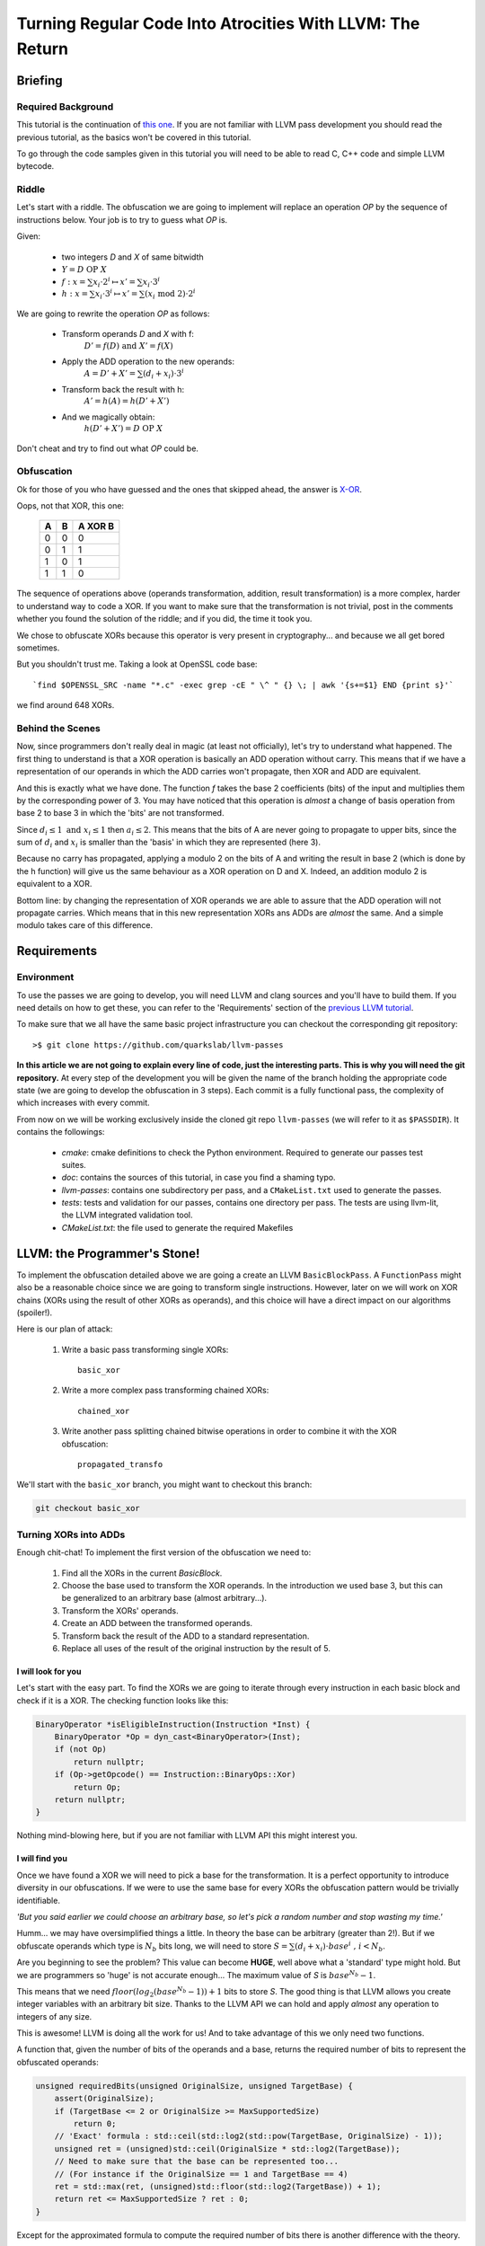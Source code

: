 ==========================================================
Turning Regular Code Into Atrocities With LLVM: The Return
==========================================================

Briefing
========

Required Background
*******************

This tutorial is the continuation of `this one <http://blog.quarkslab.com/turning-regular-code-into-atrocities-with-llvm.html>`_.
If you are not familiar with LLVM pass development you should read the previous tutorial, as the basics won't be covered in this tutorial.

To go through the code samples given in this tutorial you will need to be able to read C, C++ code and simple LLVM bytecode.

Riddle
******

Let's start with a riddle.
The obfuscation we are going to implement will replace an operation `OP` by the sequence of instructions below.
Your job is to try to guess what `OP` is.

Given:

    * two integers `D` and `X` of same bitwidth
    * :math:`Y = D \text{ OP } X`
    * :math:`f:x = \sum x_i \cdot 2^i \mapsto x' = \sum x_i \cdot 3^i`
    * :math:`h:x = \sum x_i \cdot 3^i \mapsto x' = \sum (x_i \text{ mod } 2) \cdot 2^i`

We are going to rewrite the operation `OP` as follows:

    * Transform operands `D` and `X` with f:
        :math:`D'=f(D) \text{ and } X'=f(X)`
    * Apply the ADD operation to the new operands:
        :math:`A=D'+X'=\sum (d_i + x_i) \cdot 3^i`
    * Transform back the result with h:
        :math:`A'=h(A)=h(D'+X')`
    * And we magically obtain:
        :math:`h(D'+X')=D \text{ OP } X`

Don't cheat and try to find out what `OP` could be.

Obfuscation
***********

Ok for those of you who have guessed and the ones that skipped ahead, the answer is `X-OR <http://le-monde-des-goodies.wifeo.com/images/x/xor/xor01.jpg>`_.

Oops, not that XOR, this one:

        =====  =====  =======
          A      B    A XOR B
        =====  =====  =======
          0      0       0
          0      1       1
          1      0       1
          1      1       0
        =====  =====  =======

The sequence of operations above (operands transformation, addition, result transformation) is a more complex, harder to understand way to code a XOR.
If you want to make sure that the transformation is not trivial, post in the comments whether you found the solution of the riddle; and if you did, the time it took you.

We chose to obfuscate XORs because this operator is very present in cryptography... and because we all get bored sometimes.

But you shouldn't trust me. Taking a look at OpenSSL code base::

    `find $OPENSSL_SRC -name "*.c" -exec grep -cE " \^ " {} \; | awk '{s+=$1} END {print s}'`

we find around 648 XORs.

Behind the Scenes
*****************

Now, since programmers don't really deal in magic (at least not officially), let's try to understand what happened.
The first thing to understand is that a XOR operation is basically an ADD operation without carry.
This means that if we have a representation of our operands in which the ADD carries won't propagate, then XOR and ADD are equivalent.

And this is exactly what we have done.
The function `f` takes the base 2 coefficients (bits) of the input and multiplies them by the corresponding power of 3.
You may have noticed that this operation is *almost* a change of basis operation from base 2 to base 3 in which the 'bits' are not transformed.

Since :math:`d_i \le 1 \text{ and } x_i \le 1` then :math:`a_i \le 2`.
This means that the bits of A are never going to propagate to upper bits, since the sum of :math:`d_i` and :math:`x_i` is smaller than the 'basis' in which they are represented (here 3).

Because no carry has propagated, applying a modulo 2 on the bits of A and writing the result in base 2 (which is done by the h function) will give us the same behaviour as a XOR operation on D and X.
Indeed, an addition modulo 2 is equivalent to a XOR.

Bottom line: by changing the representation of XOR operands we are able to assure that the ADD operation will not propagate carries.
Which means that in this new representation XORs ans ADDs are *almost* the same.
And a simple modulo takes care of this difference.


Requirements
============

Environment
***********

To use the passes we are going to develop, you will need LLVM and clang sources and you'll have to build them.
If you need details on how to get these, you can refer to the 'Requirements' section of the `previous LLVM tutorial <http://blog.quarkslab.com/turning-regular-code-into-atrocities-with-llvm.html>`_.

To make sure that we all have the same basic project infrastructure you can checkout the corresponding git repository::

        >$ git clone https://github.com/quarkslab/llvm-passes

**In this article we are not going to explain every line of code, just the interesting parts. This is why you will need the git repository.**
At every step of the development you will be given the name of the branch holding the appropriate code state (we are going to develop the obfuscation in 3 steps).
Each commit is a fully functional pass, the complexity of which increases with every commit.

From now on we will be working exclusively inside the cloned git repo ``llvm-passes`` (we will refer to it as ``$PASSDIR``).
It contains the followings:

    * *cmake*: cmake definitions to check the Python environment. Required to generate our passes test suites.
    * *doc*: contains the sources of this tutorial, in case you find a shaming typo.
    * *llvm-passes*: contains one subdirectory per pass, and a ``CMakeList.txt`` used to generate the passes.
    * *tests*: tests and validation for our passes, contains one directory per pass. The tests are using llvm-lit, the LLVM integrated validation tool.
    * *CMakeList.txt*: the file used to generate the required Makefiles

LLVM: the Programmer's Stone!
=============================

To implement the obfuscation detailed above we are going a create an LLVM ``BasicBlockPass``.
A ``FunctionPass`` might also be a reasonable choice since we are going to transform single instructions.
However, later on we will work on XOR chains (XORs using the result of other XORs as operands), and this choice will have a direct impact on our algorithms (spoiler!).

Here is our plan of attack:

    1. Write a basic pass transforming single XORs::

         basic_xor

    2. Write a more complex pass transforming chained XORs::

         chained_xor

    3. Write another pass splitting chained bitwise operations in order to combine it with the XOR obfuscation::

         propagated_transfo

We'll start with the ``basic_xor`` branch, you might want to checkout this branch:

.. code:: bash

    git checkout basic_xor

Turning XORs into ADDs
**********************

Enough chit-chat! To implement the first version of the obfuscation we need to:

    1. Find all the XORs in the current `BasicBlock`.
    2. Choose the base used to transform the XOR operands.
       In the introduction we used base 3, but this can be generalized to an arbitrary base (almost arbitrary...).
    3. Transform the XORs' operands.
    4. Create an ADD between the transformed operands.
    5. Transform back the result of the ADD to a standard representation.
    6. Replace all uses of the result of the original instruction by the result of 5.

I will look for you
+++++++++++++++++++

Let's start with the easy part.
To find the XORs we are going to iterate through every instruction in each basic block and check if it is a XOR.
The checking function looks like this:

.. code:: C++

    BinaryOperator *isEligibleInstruction(Instruction *Inst) {
        BinaryOperator *Op = dyn_cast<BinaryOperator>(Inst);
        if (not Op)
            return nullptr;
        if (Op->getOpcode() == Instruction::BinaryOps::Xor)
            return Op;
        return nullptr;
    }

Nothing mind-blowing here, but if you are not familiar with LLVM API this might interest you.

I will find you
+++++++++++++++

Once we have found a XOR we will need to pick a base for the transformation.
It is a perfect opportunity to introduce diversity in our obfuscations.
If we were to use the same base for every XORs the obfuscation pattern would be trivially identifiable.

*'But you said earlier we could choose an arbitrary base, so let's pick a random number and stop wasting my time.'*

Humm... we may have oversimplified things a little.
In theory the base can be arbitrary (greater than 2!).
But if we obfuscate operands which type is :math:`N_b` bits long, we will need to store :math:`S = \sum (d_i + x_i) \cdot base^i \text{ , } i < N_b`.

Are you beginning to see the problem? This value can become **HUGE**, well above what a 'standard' type might hold.
But we are programmers so 'huge' is not accurate enough...
The maximum value of `S` is :math:`base^{N_b} - 1`.

This means that we need :math:`floor(log_2(base^{N_b} - 1)) + 1` bits to store `S`.
The good thing is that LLVM allows you create integer variables with an arbitrary bit size.
Thanks to the LLVM API we can hold and apply *almost* any operation to integers of any size.

This is awesome! LLVM is doing all the work for us!
And to take advantage of this we only need two functions.

A function that, given the number of bits of the operands and a base, returns the required number of bits to represent the obfuscated operands:

.. code:: C++

    unsigned requiredBits(unsigned OriginalSize, unsigned TargetBase) {
        assert(OriginalSize);
        if (TargetBase <= 2 or OriginalSize >= MaxSupportedSize)
            return 0;
        // 'Exact' formula : std::ceil(std::log2(std::pow(TargetBase, OriginalSize) - 1));
        unsigned ret = (unsigned)std::ceil(OriginalSize * std::log2(TargetBase));
        // Need to make sure that the base can be represented too...
        // (For instance if the OriginalSize == 1 and TargetBase == 4)
        ret = std::max(ret, (unsigned)std::floor(std::log2(TargetBase)) + 1);
        return ret <= MaxSupportedSize ? ret : 0;
    }

Except for the approximated formula to compute the required number of bits there is another difference with the theory.

This part is tricky so hang on tight.
The returned number of bits actually has to hold two different types of value:

    * The number `S`.
      (This is what we wrote the function for).
    * The value of the base itself: ``TargetBase``.
      This is because we need to compute the values of :math:`TargetBase^i`.

For instance if ``OriginalSize == 1`` and ``TargetBase == 4`` we only need 2 bits to store `S` **but** 2 bits is not enough to hold the value `4`.
Still there?

Remember when I said we could apply any operation to any bit size?
Well there is an exception, because of `this bug <https://llvm.org/bugs/show_bug.cgi?id=19797>`_. LLVM does not support division of integers of more than `128` bits.
This is why there are ``MaxSupportedSize`` checks in the previous function.

Because of this limit we need another function that, given the original size of the XOR operands, will return the maximum base we can use for the operands transformation.

.. code:: C++

    // Returns the max supported base for the given OriginalNbBit
    // 31 is the max base to avoid overflow 2**sizeof(unsigned) in requiredBits
    unsigned maxBase(unsigned OriginalNbBit) {
        assert(OriginalNbBit);
        const unsigned MaxSupportedBase = sizeof(unsigned) * 8 - 1;
        if (OriginalNbBit >= MaxSupportedSize)
            return 0;
        if (MaxSupportedSize / OriginalNbBit > MaxSupportedBase)
            return MaxSupportedBase;
        return unsigned(2) << ((MaxSupportedSize / OriginalNbBit) - 1);
    }

Whith :math:`M_s` the maximum supported size and :math:`N_b` the original number of bits of the operands, the maximum supported base is :math:`M_b = 2^{(M_s/N_b)}`.
But we have to make sure that this value is not going to overflow an unsigned.
For instance if `L` is `1` (for a boolean) the maximum base would be :math:`M_b = 2^128 - 1`.
And on a 64 bits OS, the maximum value for an `unsigned` is usually :math:`2^32 - 1`: this is why the :math:`(M/N_b > M_b)` test is required.

We know the constraints on the base choice, so we can randomly pick one in :math:`[3, maxBase(N_b)]`.

And I Will... Transform You?
+++++++++++++++++++++++++++++

Ok, now we have XORs, we have transformation bases, so we're ready to implement the transformations.

We will need two functions:
    * One generating the instructions corresponding to the function `f`: `rewriteAsBaseN`
    * The other generating the instructions corresponding to the function `h`: `transformToBaseTwoRepr`

There is nothing worth talking about in `rewriteAsBaseN`.
Just take a look at the way we handle types if you are not familiar with LLVM types.

.. code:: C++

    Value *rewriteAsBaseN(Value *Operand, unsigned Base, IRBuilder<> &Builder) {
        const unsigned OriginalNbBit = Operand->getType()->getIntegerBitWidth(),
                       NewNbBit = requiredBits(OriginalNbBit, Base);
        if(!NewNbBit)
            return nullptr;

        Type *NewBaseType = IntegerType::get(Operand->getContext(), NewNbBit);

        Constant *IRBase = ConstantInt::get(NewBaseType, Base);
        // Initializing variables
        Value *Accu = ConstantInt::getNullValue(NewBaseType),
              *Mask = ConstantInt::get(NewBaseType, 1),
              *Pow = ConstantInt::get(NewBaseType, 1);

        // Extending the original value to NewNbBit for bitwise and
        Value *ExtendedOperand = Builder.CreateZExt(Operand, NewBaseType);

        for(unsigned Bit = 0; Bit < OriginalNbBit; ++Bit) {
            // Updating NewValue
            Value *MaskedNewValue = Builder.CreateAnd(ExtendedOperand, Mask);
            Value *BitValue = Builder.CreateLShr(MaskedNewValue, Bit);
            Value *NewBit = Builder.CreateMul(BitValue, Pow);
            Accu = Builder.CreateAdd(Accu, NewBit);
            // Updating Exponent
            Pow = Builder.CreateMul(Pow, IRBase);
            // Updating Mask
            Mask = Builder.CreateShl(Mask, 1);
        }
        return Accu;
    }


The most interesting part in ``transformToBaseTwoRepr`` is the use of ``APInt`` to hold the :math:`base^{N_b - 1}` value.
Since regular types might not be large enough to hold this value, we use an `APInt` to compute it at runtime (when the pass is applied).
This is done by the function ``APIntPow``. (If you need more info you can check the `doc <http://llvm.org/docs/doxygen/html/classllvm_1_1APInt.html#details>`_.)


.. code:: C++

    Value *transformToBaseTwoRepr(Value *Operand, unsigned Base, Type *OriginalType, IRBuilder<> &Builder) {
        Type *ObfuscatedType = Operand->getType();

        const unsigned OriginalNbBit = OriginalType->getIntegerBitWidth();

        APInt APBase(ObfuscatedType->getIntegerBitWidth(), Base);

        // Initializing variables
        Value *R = Operand,
              *IRBase = ConstantInt::get(ObfuscatedType, Base),
              *IR2 = ConstantInt::get(ObfuscatedType, 2),
              *Accu = ConstantInt::getNullValue(ObfuscatedType);

        // Computing APInt max operand in case we need more than 64 bits
        Value *Pow = ConstantInt::get(ObfuscatedType, APIntPow(APBase, OriginalNbBit - 1));

        // Euclide Algorithm
        for(unsigned Bit = OriginalNbBit; Bit > 0; --Bit) {
            // Updating NewValue
            Value *Q = Builder.CreateUDiv(R, Pow);
            Q = Builder.CreateURem(Q, IR2);
            Value *ShiftedBit = Builder.CreateShl(Q, Bit - 1);
            Accu = Builder.CreateOr(Accu, ShiftedBit);
            R = Builder.CreateURem(R, Pow);
            // Updating Exponent
            Pow = Builder.CreateUDiv(Pow, IRBase);
        }
        // Cast back to original type
        return Builder.CreateZExtOrTrunc(Accu, OriginalType);
    }

.. code:: C++

    // Builds the APInt exponent value at runtime
    // Required if the exponent value overflows uint64_t
    static APInt APIntPow(APInt const& Base, unsigned Exponent) {
        APInt Accu(Base.getBitWidth(), 1u);
        for(; Exponent != 0; --Exponent)
            Accu *= Base;
        return Accu;
    }


Show Time
*********

Using the Pass
++++++++++++++

The git branch ``basic_xor`` will allow you to run the pass without having to re-develop it yourself.
The building process is the following:

.. code:: bash

    >$ cd $PASSDIR
    >$ mkdir build
    >$ cd build
    >$ cmake -DLLVM_ROOT=path/to/your/llvm/build ..
    >$ make

Once the pass is built you will need a test code.
For instance write the following code in a file ``basic_test.c``:

.. code:: C

    #include <stdio.h>
    #include <stdint.h>

    int main() {
        volatile uint8_t a = 0, b = 1, c = 0;
        b=a^4;
        c=b+1;
        printf("%d\n", b);
        return 0;
    }

We are using `volatile` variables to prevent LLVM from computing the XOR value at compile time and removing the XOR altogether.
You can now run the pass on the generated bytecode:

.. code:: bash

    >$ clang -S -emit-llvm path/to/test/basic_test.c -o basic_test.ll
    >$ opt -S -load $PASSDIR/build/llvm-passes/LLVMX-OR.so -X_OR path/to/test/basic_test.ll -o obfuscated.ll

And to make sure the obfuscation is not trivial, you can optimize the obfuscated code:

.. code:: bash

    >$ opt -S path/to/test/obfuscated.ll -O2 -o obfuscated_optimized.ll


Generated Code
++++++++++++++

The original LLVM bytecode now looks like this:

.. code:: llvm

    define i32 @main() #0 {
      %1 = alloca i32, align 4
      %a = alloca i8, align 1
      %b = alloca i8, align 1
      %c = alloca i8, align 1
      store i32 0, i32* %1
      store volatile i8 0, i8* %a, align 1
      store volatile i8 1, i8* %b, align 1
      store volatile i8 0, i8* %c, align 1
      %2 = load volatile i8* %a, align 1
      %3 = zext i8 %2 to i32

      %4 = xor i32 %3, 4

      %5 = trunc i32 %4 to i8
      store volatile i8 %5, i8* %b, align 1
      %6 = load volatile i8* %b, align 1
      %7 = zext i8 %6 to i32
      %8 = add nsw i32 %7, 1
      %9 = trunc i32 %8 to i8
      store volatile i8 %9, i8* %c, align 1
      %10 = load volatile i8* %b, align 1
      %11 = zext i8 %10 to i32
      %12 = call i32 (i8*, ...)* @printf(i8* getelementptr inbounds ([4 x i8]* @.str, i32 0, i32 0), i32 %11)
      ret i32 0
    }

You can see that, even though we used 8 bits variables, LLVM extended them to 32 bits to apply the XOR.
This means that the obfuscation will work with 32 bits integers as `OriginalType`.

Here is a portion of the obfuscated code after applying the pass.

.. code:: llvm

    define i32 @main() #0 {
      %1 = alloca i32, align 4
      %a = alloca i8, align 1
      %b = alloca i8, align 1
      %c = alloca i8, align 1
      store i32 0, i32* %1
      store volatile i8 0, i8* %a, align 1
      store volatile i8 1, i8* %b, align 1
      store volatile i8 0, i8* %c, align 1
      %2 = load volatile i8* %a, align 1
      %3 = zext i8 %2 to i32

      ; Beginning of the obfuscation
      ; produced by rewriteAsBaseN
      %4 = zext i32 %3 to i51
      %5 = and i51 %4, 1
      %6 = lshr i51 %5, 0
      %7 = mul i51 %6, 1
      %8 = add i51 0, %7
      .
      .
      .
      %129 = and i51 %4, 2147483648
      %130 = lshr i51 %129, 31
      %131 = mul i51 %130, 617673396283947
      %132 = add i51 %128, %131

      ; New add corresponding to the XOR!
      %133 = add i51 %132, 9

      ; Transforming back the result
      ; produced by transformToBaseTwoRepr
      %134 = udiv i51 %133, 617673396283947
      %135 = urem i51 %134, 2
      %136 = shl i51 %135, 31
      %137 = or i51 0, %136
      %138 = urem i51 %133, 617673396283947
      .
      .
      .
      %289 = udiv i51 %288, 1
      %290 = urem i51 %289, 2
      %291 = shl i51 %290, 0
      %292 = or i51 %287, %291
      %293 = urem i51 %288, 1
      %294 = trunc i51 %292 to i32

      ; Original XOR, to be optimized out later
      %295 = xor i32 %3, 4

      %296 = trunc i32 %294 to i8
      store volatile i8 %296, i8* %b, align 1
      %297 = load volatile i8* %b, align 1
      %298 = zext i8 %297 to i32

      ; Operation using the result of the obfuscation instead
      ; of the XOR (%295)
      %299 = add nsw i32 %298, 1
      %300 = trunc i32 %299 to i8
      store volatile i8 %300, i8* %c, align 1
      %301 = load volatile i8* %b, align 1
      %302 = zext i8 %301 to i32
      %303 = call i32 (i8*, ...)* @printf(i8* getelementptr inbounds ([4 x i8]* @.str, i32 0, i32 0), i32 %302)
      ret i32 0
    }

There are 2 important things to notice in this code:

    * You may have noticed that the instructions generated only convert the first XOR operand (`a`).
      The other operand was the literal `4` in the original code.
      Since this value is known at compile time, the `IRBuilder` will compute the transformation—at compile time—and generate the corresponding transformed literal.
      This is why the second operand of `%133` is a literal `9`.

      If you are not convinced here is the transformation: :math:`4 = 1*2^2 + 0*2^1 + 0*2^0 \mapsto 1*3^2 + 0*3^1 + 0*3^0 = 9`.

      The `IRBuilder` has successfully converted the original `4` literal into `9` at compile time, without generating any instructions!

    * The XOR is still in the obfuscated code.
      This is because we haven't asked LLVM to delete it.
      However we have rendered it useless when we replaced all of its uses by the result of the obfuscation.
      This means that the XOR will be deleted by the optimization pass we are going to apply.

Last thing we need to do is to optimize the code to remove the unused XORs and try to compensate the performance loss (we will check this later).
We will not look at this code but you can check that the XORs are gone:

.. code:: bash

    >$ grep -Ec ' xor ' path/to/test/obfuscated_optimized.ll
    0


Production Ready?
*****************

Validation
++++++++++

To make sure the obfuscation produces the same results as the original code you can use the test suite.

.. code:: bash

    >$ cd $PASSDIR/build
    >$ make && make check

One of the tests downloads, compiles and runs the test suite of OpenSSL.
This may take some time but since OpenSSL heavily uses XORs, it can help with finding very tricky bugs (remember the `requiredBits` function :p).


Performances
++++++++++++

============  ===============  ================
Operation     w/o obfuscation  with obfuscation
============  ===============  ================
Compilation   85s              587s
Testing       27s              1217s
============  ===============  ================

The enormous increase in compilation time is due to the fact that obfuscation of a single XOR generates about 300 new instructions (for 32 bits operands), and that most optimizations don't scale well with the number of instructions.

Regarding execution time, it is easy to understand that replacing one simple XOR operation by 300 expensive instructions (mul, div, mod) is going to slow things down a bit...

But before you decide that this obfuscation is too expensive for production, remember that the obfuscation should only be applied to the relevant parts of code (crypto functions, DRM enforcement...).
And, even there, it should only be applied to a subset of the eligible XORs to avoid making the pattern to obvious!
However, when validating your obfuscation you want to apply on *every* candidate to make sure to hit as many tricky cases as possible.

A Few Improvements
==================

Even if we apply the obfuscation to a small number of XORs, we might still want to speed things up.
And we also might want to make the pattern less obvious.

To do so we are going to add the following to our pass:

    * Handling chained XORs. Right now the `a = b xor c xor d` sequence would be turned into:

        1. Transform `b` and `c` into `b'` and `c'`
        2. Create `add1' = b' + c'`
        3. Apply modulo 2 on `add1'` bits and transform into base 2 gives us `add1`
        4. Transform `add1` and `d` into `add1''` and `d'`
        5. Create `add2' = add1'' + d'`
        6. Apply modulo 2 on `add2'` bits and transform into base 2 gives us `add2`
        7. Store `add2` in `a`

     Instead of doing this we could transform each operand only once and chain the adds on the transformed representations.
     This would give us the following sequence:

        1. Transform `b`, `c` and `d` into `b'`, `c'` and `d'`
        2. Create `add1'` such as `add1' = b' + c'`
        3. Create `add2'` such as `add2' = add1' + d'`
        4. Apply modulo 2 on `add2'` bits and transform into base 2 gives us `add2`
        5. Store `add2` in `a`

     This will reduce the number of transformations, which will reduce the number of instructions generated, making the code faster and the obfuscation a little less obvious.
     This is not that trivial, but we will get the details sorted out later.

    * If you have taken a look at the non-optimized obfuscated code, you've probably noticed that the pattern is very easy to spot. Each computation of a power of the base appears very clearly… *'Awesome an exponentiation \\o/'*

      To make the transformation less regular and make pattern matching harder, we could randomized the order of the transformations operations.
      As we will see, this will require a change of transformation algorithms, but if there is chance that it might annoy reverse engineers then it's worth our time :).

From now on, we will work on the code in the `chained_xor` branch:

.. code:: bash

    git checkout basic_xor


Handling Chained XORs
*********************

What we want to do now is to avoid redundant transformations of XOR operands.
And to do so we need the following:

    * Detect and store the XOR chains for analysis.
    * Make sure that the base we choose is large enough to handle successive adds.

Tree Saplings
+++++++++++++

What we call a XOR chain is a set of XORs which have a least one operand in the set.
Or simply put a set of XORs using other XORs as operand.
The following code contains such a chain:

.. code:: C

    int main() {
        volatile uint32_t a = 0xffffffff, c = 0xffffffef, d = 0xfeffffef;
        uint32_t b=a^0xffffffff^c^d;
        printf("%u\n", b);
        return 0;
    }

The most natural way to store dependency information is to use a directed graph (acyclic in our case). Here is the DAG (Directed Acyclic Graph) representing the chain in the previous code.

.. image:: simple.png

This example may seam oversimplified but since XOR is a commutative and associative operation, LLVM optimizations will always be able to reduce any XOR sequence into a graph of this type (and they usually do...).
But our obfuscation will have to be able to handle non-optimized coden hence our algorithms will have to be generic.

Growing the Trees
+++++++++++++++++

Building the DAG is pretty easy thanks to LLVM's SSA representation. Each instruction has some ``Use``, generally other instruction that use it as an operand. So building the DAG is juste a matter of walking the uses and the operands of each instruction, keeping the ones that involve a XOR and leaving the others aside. The recursive part looks like this:

.. code:: C++

    void walkInstructions(Tree_t &T, Instruction *Inst) {
        if(not isEligibleInstruction(Inst))
            return;
        [...]
        for (auto const &NVUse : Inst->uses()) {
            if(Instruction *UseInst = dyn_cast<Instruction>(NVUse.getUser())) {
                walkInstructions(T, UseInst);
            }
        }
        [...]
        for (auto const &Op : Inst->operands()) {
            Instruction *OperandInst = dyn_cast<Instruction>(&Op);
            if (OperandInst and isEligibleInstruction(OperandInst))
                T.at(Inst).insert(OperandInst);
        }
    }

Range-based loops from C++11 are really handy!



Climbing Trees
++++++++++++++

If you read the introduction, you should remember that the base 'change' is intended to prevent the ADD carry from propagating.
If we want to handle chained XORs we have to make sure that no carry is going to propagate when chaining ADDs.
For the previous example, it means that :math:`a_i + c_i + d_i < Base, i \in [0, N_b[`

To determine the minimum base eligible for the tree transformation we use the following algorithm:

.. code:: C++

    unsigned minimalBase(Value *Node, Tree_t const &T,
                         std::map<Value *, unsigned> &NodeBaseMap) {
        // Emplace new value and check if already passed this node
        if (NodeBaseMap[Node] != 0)
            return NodeBaseMap.at(Node);
        Instruction *Inst = dyn_cast<Instruction>(Node);
        // We reached a leaf
        if (not Inst or T.find(Inst) == T.end()) {
            NodeBaseMap.at(Node) = 1;
            return 1;
        } else {
            // Recursively check operands
            unsigned sum = 0;
            for (auto const &Operand : Inst->operands()) {
                if (NodeBaseMap[Operand] == 0)
                    minimalBase(Operand, T, NodeBaseMap);
                sum += NodeBaseMap.at(Operand);
            }
            // Compute this node's min base
            NodeBaseMap[Node] = sum;
            return sum;
        }
    }

This algorithm will recusively go through the tree, and assign to each node X the maximum value that its :math:`x_i, i \in [0, N_b[` can attain.

And this maximum is:

    * `1` for a leaf because a leaf is directly converted from binary.
    * The sum of its parents' maxima for any other node.

If this is not clear enough you can take a look at the edge labels in the above graph.

To choose a base for a tree we, need to apply the previous algorithm to all the roots of tree.
The minimum base for the tree will then be the maximum of the returned values.
Finally we randomly pick a base between the minimum and the maximum (see ``maxBase`` function) if possible.

.. code:: C++

    unsigned chooseTreeBase(Tree_t const &T, Tree_t::mapped_type const &Roots) {
        assert(T.size());
        unsigned Max = maxBase(
                     T.begin()->first->getType()->getIntegerBitWidth()),
                 Min = 0;

        // Computing minimum base
        // Each node of the tree has a base equal to the sum of its two
        // successors' min base
        std::map<Value *, unsigned> NodeBaseMap;
        for (auto const &Root : Roots)
            Min = std::max(minimalBase(Root, T, NodeBaseMap), Min);

        if (++Min < 3 or Min > Max)
            return 0;
        std::uniform_int_distribution<unsigned> Rand(Min, Max);
        return Rand(Generator);
    }

Cut Them Down!
++++++++++++++

The last thing to do with these trees is to transform them.
This will be done as before in the ``runOnBasicBlock`` function.
This function will now apply a recursive transformation on all the roots of each tree.
(We won't paste the code here so you should open the ``$PASSDIR/llvm-passes/X-OR/X-OR.cpp``.)

The recursive transformation function ``recursiveTransform`` will, given a node `N`:

    1. Check each of `N`'s operands:
        1. If it has not been transformed, i.e it is not in ``TransfoRegister``:
            1. If it is not a XOR **or** if it's a XOR not in the current ``BasicBlock``, transform it and register the association (original value, new base) :math:`\mapsto` transformed value in ``TransfoRegister``.
            2. Else call recursively ``recursiveTransform`` on the operand.
        2. Else recover the transformed value.
    2. Once the operands have been transformed, apply an ADD on the transformed operands and register the result of the add in ``TransfoRegister`` as (original XOR, new base) :math:`\mapsto` new add.
       We register the new value so that when the recursive function hits a XOR operand, we use the result of the ADD as the new operand.
    3. Prepare the transformed back value of the ADD in case the result of the XOR is used outside of the tree (i.e by something else than a XOR, or by a XOR outside the current ``BasicBlock``).
       And replace those uses with the new transformed back value.

.. FIXME: Add code?

Breaking the Patterns
*********************

Okay, after changing everything to handle chained XOR let's do something easier...

We want to be able to randomly re-order the transformations' instructions. However, the transformation algorithms we are currently using do not allow this. But let's pull our sleeves up and find new ones!

rewriteAsBaseN
++++++++++++++

Changing the ``rewriteAsBaseN`` is trivial.
The only thing we need to change is the way the successive exponents are computed.

.. code:: C++

    for(unsigned Bit = 0; Bit < OriginalNbBit; ++Bit) {
        .
        // Updating Exponent
        Pow = Builder.CreateMul(Pow, IRBase);
        .
    }

In the original version of the algorithm we updated the exponent when going through the loop.
But if we want to go through the loop in a random order, we will need to compute the exponents beforehand (don't forget that we need to use ``APInt`` to compute those exponents).
We can store those values in a mapping :math:`i \mapsto Base^i`.
This mapping will be computed on demand, since we can not compute it for every possible base.
If you are interested in the details of the function ``getExponentMap`` please refer to the code.

Here is the new ``rewriteAsBaseN`` function:

.. code:: C++

    Value *rewriteAsBaseN(Value *Operand, unsigned Base, IRBuilder<> &Builder) {
        const unsigned OriginalNbBit = Operand->getType()->getIntegerBitWidth(),
                       NewNbBit = requiredBits(OriginalNbBit, Base);
        if (not NewNbBit) {
            return nullptr;
        }

        Type *NewBaseType = IntegerType::get(Operand->getContext(), NewNbBit);

        auto const &ExpoMap = getExponentMap(Base, OriginalNbBit, NewBaseType);

        // Initializing variables
        Value *Accu = Constant::getNullValue(NewBaseType),
              *InitMask = ConstantInt::get(NewBaseType, 1u);

        // Extending the original value to NewNbBit for bitwise and
        Value *ExtendedOperand = Builder.CreateZExt(Operand, NewBaseType);

        auto Range = getShuffledRange(OriginalNbBit);

        for (auto Bit : Range) {
            Value *Mask = Builder.CreateShl(InitMask, Bit);
            Value *MaskedNewValue = Builder.CreateAnd(ExtendedOperand, Mask);
            Value *BitValue = Builder.CreateLShr(MaskedNewValue, Bit);
            Value *Expo = ConstantInt::get(NewBaseType, ExpoMap.at(Bit));
            Value *NewBit = Builder.CreateMul(BitValue, Expo);
            Accu = Builder.CreateAdd(Accu, NewBit);
        }

        return Accu;
    }

The ``getShuffledRange`` function returns a random shuffle of :math:`[0, N_b[`.

transformToBaseTwoRepr
++++++++++++++++++++++

This one is a bit trickier.
So far we used Euclide's algorithm, but it is too tightly linked to the computation order.
The new algorithm we are going to use to recover the :math:`x_i` from :math:`\sum x_i \cdot Base^i` is the following:

:math:`x_j = \frac{\sum x_i \cdot Base^i}{Base^j} \text{ mod } Base`

And we are going to use the same ``getExponentMap`` as earlier for the different exponents.

.. code:: C++

    Value *transformToBaseTwoRepr(Value *Operand, unsigned Base, Type *OriginalType,
                          IRBuilder<> &Builder) {
        Type *ObfuscatedType = Operand->getType();

        const unsigned OriginalNbBit = OriginalType->getIntegerBitWidth();

        // Initializing variables
        Value *IR2 = ConstantInt::get(ObfuscatedType, 2u),
              *IRBase = ConstantInt::get(ObfuscatedType, Base),
              *Accu = Constant::getNullValue(ObfuscatedType);

        auto const &ExpoMap =
            getExponentMap(Base, OriginalNbBit, ObfuscatedType);

        auto Range = getShuffledRange(OriginalNbBit);

        for (auto Bit : Range) {
            Value *Pow = ConstantInt::get(ObfuscatedType, ExpoMap.at(Bit));
            Value *Q = Builder.CreateUDiv(Operand, Pow);
            Q = Builder.CreateURem(Q, IRBase);
            Q = Builder.CreateURem(Q, IR2);
            Value *ShiftedBit = Builder.CreateShl(Q, Bit);
            Accu = Builder.CreateOr(Accu, ShiftedBit);
        }
        // Cast back to original type
        return Builder.CreateZExtOrTrunc(Accu, OriginalType);
    }

Code Sample
***********

After all this work, let's take a look at the code produced.

Here is the code to obfuscate:

.. code:: C

    int main() {
        volatile uint32_t a = -1, b = 42, c = 100;
        printf("%d\n", a^b^c);
        return 0;
    }

This chosen code is *very* simple, to make it easier to explain.

We are not going to optimize the obfuscated bytecode because optimizations completely break our patterns (which is a good thing).
This makes understanding the bytecode **very** laborious ...

"I don't want to do it anymore, please let me gooooooooooo!"

... and our debugging goblins are becoming crazy. Or is it me?

.. code:: bash

    clang -Xclang -load -Xclang $PASSDIR/build/llvm-passes/LLVMX-OR.so path/to/chained.c -O0 -S -emit-llvm

.. code:: llvm

    define i32 @main() #0 {

      ; Some boring stuff

      %2 = load volatile i32* %a, align 4
      %3 = load volatile i32* %b, align 4

      ; Transforming 'a'
      %4 = zext i32 %2 to i64
      %5 = and i64 %4, 64
      %6 = lshr i64 %5, 6
      %7 = mul i64 %6, 4096
      %8 = add i64 0, %7

      ; Transforming 'b'
      %133 = zext i32 %3 to i64
      %134 = and i64 %133, 2048
      %135 = lshr i64 %134, 11
      %136 = mul i64 %135, 4194304
      %137 = add i64 0, %136

      ; Applying 'a^b'
      %262 = add i64 %132, %261

      ; Preparing an exit point.
      ; Will be optimized out since it's unused.

      ; Transforming 'c'
      %425 = load volatile i32* %c, align 4
      %426 = zext i32 %425 to i64
      %427 = and i64 %426, 67108864
      %428 = lshr i64 %427, 26
      %429 = mul i64 %428, 4503599627370496
      %430 = add i64 0, %429

      ; Applying '(a^b)^c'
      %555 = add i64 %262, %554

      ; Transforming back '(a^b)^c'
      %556 = udiv i64 %555, 4611686018427387904
      %557 = urem i64 %556, 4
      %558 = urem i64 %557, 2
      %559 = shl i64 %558, 31
      %560 = or i64 0, %559

      ; Final value
      %716 = trunc i64 %715 to i32

      ; Some boring stuff
    }

Good news it's working as expected!
You should probably optimize the bytecode and take a look at it, just to see what it looks like.
But the transformations are hard to recognize!

Performances
************

============  ===============  ================
Operation     w/o obfuscation  with obfuscation
============  ===============  ================
Compilation   85s              490s
Testing       27s              1380s
============  ===============  ================

As you can see, when reducing the number of transformations thanks to the chained XORs, we have reduced compile time by ~15%.

But at the same time we have increased execution time by ~10%.
One of the reasons of this slowdown is that, by chaining XORs, we use larger bases.
And using a larger base means using larger integer types.

In the previous version, an obfuscated `i32` XOR was most likely to be transformed using a type 'smaller' than `i64`.
Which meant that all transformation instructions could use the CPU hard coded instructions.
However, with chained XORs it is likely that the obfuscated types are greater than `i64` and require the use of software implemented mul, mod...
But even if the complexity of instructions increases, their number is reduced. This double variation probably helps mitigate the slowdown.

To have a better understanding of what is happening we are going to benchmark the following code:

.. code:: C

    #define LOOP 100000000

    int main() {
        volatile uint32_t a, b = -1, c = 100, d = -10, e = 750, f = 854721, g = 42;

        for(size_t i = 0; i < LOOP; ++i) {
            a = b^c^d^e^f^g;
        }

        printf("%d\n", a);

        return 0;
    }

We are going to change the number of XOR executed in the loop and study the variations in the number of instruction, compilation time, execution time and obfuscated types.

.. FIXME : explain table

=========  ==============  =========  =========================  =============  ====
number of  Original code   Obfuscated code
---------  --------------  ---------------------------------------------------------
XORs       exec time       exec time  additional number of inst  compile time   type
=========  ==============  =========  =========================  =============  ====
1          0.07s           +21757%    480                        +80%           i51
2          0.1s            +4600%     390                        +60%           i64
3          0.12s           +114900%   800                        +300%          i75
4          0.14s           +107042%   930                        +400%          i83
5          0.16s           +106150%   1090                       +500%          i90
=========  ==============  =========  =========================  =============  ====


Divide to Conquer
=================

The last thing we will do to improve this pass is to combine with another pass.
The size (in bits) of the operands we want to obfuscate has a huge impact on:

    * Wether or not we can apply the obfuscation on a XOR chain.
      For instance the longest 64 bits XOR chain we can obfuscate is 4 XORs long.
      More than this would require to use integers greater than 128 bits which are not supported.
    * The speed of the instructions used and their number (see the performance section above).

Therefore it would be nice to reduce the size of those operands before applying the X-OR pass.
One way to do this would be to develop a pass that:

    * Split the XOR operands into smaller variables.
    * Apply XORs on the new operands.
    * Merge the results.

Transforming this code snippet...

.. code:: llvm

    %res = xor i32 %a, %b

... Would look like this:

.. image:: split.png

Actually, this transformation could be applied not only to XORs but to *any* bitwise operator (XOR, AND, OR).
And you could chain transformations in the exact same way we chained XORs transformations!
Bottom line: this new pass would be pretty similar to X-OR.

We will now use the last branch ``propagated_transfo``:

.. code:: bash

    git checkout propagated_transfo

Core Logic
**********

To take advantage of the work we have already done, we have extracted a generic "propagated transformation" class.
This class will detect eligible variables (to be defined by the specific transformation), build the dependency trees and apply the transformations (to be defined).

The only main change we have to make to the functions we developed for X-OR is to handle transformation turning one ``Value`` into an array of ``Value``.

If you are interested in developing a new transformation with the same properties as X-OR you should be able to use it pretty easily.
However, we will not get into the details of its implementation here.

Get a Knife
+++++++++++

Since this new pass is very similar to X-OR the interesting parts are the new transformation functions.

The 'forward' transformation splits a variable into :math:`\frac{N_b}{SplitSize}` new variables.
Each new variable will be obtained by masking ans shifting the original variable:

.. code:: C++

    std::vector<Value *> transformOperand(Value *Operand,
                                          IRBuilder<> &Builder) override {
        const unsigned OriginalNbBit = Operand->getType()->getIntegerBitWidth(),
                       SplitSize = SizeParam,
                       NumberNewOperands = OriginalNbBit / SplitSize;

        Type *NewType = IntegerType::get(Operand->getContext(), SplitSize);

        std::vector<Value *> NewOperands(NumberNewOperands);

        Value *InitMask = ConstantInt::get(Operand->getType(), -1);
        InitMask = Builder.CreateLShr(InitMask, OriginalNbBit - SplitSize);

        auto Range = getShuffledRange(NumberNewOperands);

        for (auto I : Range) {
            Value *Mask = Builder.CreateShl(InitMask, SplitSize * I);
            Value *MaskedNewValue = Builder.CreateAnd(Operand, Mask);
            Value *NewOperandValue =
                Builder.CreateLShr(MaskedNewValue, I * SplitSize);
            // Using NewOperands to keep the order of split operands
            NewOperands[I] = Builder.CreateTrunc(NewOperandValue, NewType);
        }
        return NewOperands;
    }

And to transform back a vector of ``Value``, we do the exact opposite:

.. code:: C++

    Value *transformBackOperand(std::vector<Value *> const &Operands,
                                IRBuilder<> &Builder) override {
        assert(Operands.size());
        const unsigned NumberOperands = Operands.size(), SplitSize = SizeParam;

        Value *Accu = Constant::getNullValue(OriginalType);

        auto Range = getShuffledRange(NumberOperands);

        for (auto I : Range) {
            Value *ExtendedOperand =
                Builder.CreateZExt(Operands[I], OriginalType);
            Value *ShiftedValue =
                Builder.CreateShl(ExtendedOperand, I * SplitSize);
            Accu = Builder.CreateOr(Accu, ShiftedValue);
        }
        return Accu;
    }

Pretty straight forward.
But since we only handle splits of identical size (for simplicity), we need to choose a `SplitSize` that is a divisor of :math:`N_b`. This is done by computing all the divisors of :math:`N_b` (in :math:`O(sqrt(N_b))`) and randomly picking one of them.

A Blunt Knife
+++++++++++++

After applying the split obfuscation to this code:

.. code:: C

    int main() {
        volatile uint32_t a = -1, b = 100, c = 42;
        printf("%d\n", a | (b & c));
        return 0;
    }

With:

.. code:: bash

    clang -Xclang -load -Xclang $PASSDIR/build/llvm-passes/LLVMSplitBitwiseOp.so split.c -O0 -S -emit-llvm

We get:

.. code:: llvm

    define i32 @main() #0 {
      ; LLVM stuff

      %2 = load i32* %a, align 4
      %3 = load i32* %b, align 4
      %4 = load i32* %c, align 4

      ; Transforming 'b'
      %5 = and i32 %3, 3
      %6 = lshr i32 %5, 0
      %7 = trunc i32 %6 to i2

      ; Transforming 'c'
      %53 = and i32 %4, 192
      %54 = lshr i32 %53, 6
      %55 = trunc i32 %54 to i2

      ; Applying 'b & c'
      %101 = and i2 %46, %94
      %102 = and i2 %22, %88
      %103 = and i2 %10, %64

      ; Unused back transformation of 'b & c'
      %117 = zext i2 %107 to i32
      %118 = shl i32 %117, 10
      %119 = or i32 0, %118

      ; Original 'b & c' now unused
      %165 = and i32 %3, %4

      ; Transforming 'a'
      %166 = and i32 %2, 3
      %167 = lshr i32 %166, 0
      %168 = trunc i32 %167 to i2

      ; Applying 'a | (b & c)'
      %214 = or i2 %210, %107
      %215 = or i2 %207, %103
      %216 = or i2 %186, %111

      ; Back transformation of 'a | (b & c)'
      %230 = zext i2 %226 to i32
      %231 = shl i32 %230, 6
      %232 = or i32 0, %231

      %279 = call i32 (i8*, ...)* @printf(i8* getelementptr inbounds ([4 x i8]* @.str, i32 0, i32 0), i32 %277)
    }

So everything looks good, right?

Well, now try to optimize the obfuscated code...

.. code:: bash

    clang -Xclang -load -Xclang $PASSDIR/build/llvm-passes/LLVMSplitBitwiseOp.so split.c -O2 -S -emit-llvm

Everything is gone :/.
LLVM managed to understand our transformation and optimize it out.
So let's file a bug report to the LLVM devs telling them that their optimizations are annoying and that they should nerf them.

Or we could try to combine this transformation with the X-OR obfuscation!

Working Together
****************

To combine the two passes you can either apply them one by one with `opt` or apply them both at one:

.. code:: bash

    LD_LIBRARY_PATH=$PASSDIR/build/llvm-passes clang -Xclang -load -Xclang LLVMSplitBitwiseOp.so -Xclang -load -Xclang LLVMX-OR.so split.c -S -emit-llvm

After applying the two optimizations, the code becomes too big to paste here.
But this happens:

    * The XORs are split into several smaller ones, hence generating a forest of independent small XORs trees.
    * Each XOR tree is *idependently* obfuscated by X-OR. This means that the obfuscated types of each subtree can be different (and they really are in practice)!
    * And the optimizer will not optimize out the splits!

I'll let you take a look at the result. With the given example LLVM produces ~1300 obfuscated LLVM instructions from the original ~10.

When optimizing with -O2 the ~1300 instructions are reduced to ~600.
It looks like LLVM managed to merge some parts of the transformations.
However, since I don't want to loose what sanity I have left, I haven't looked too closely to what's happening...
If you have enough courage, let us know in the comments!

Performances
************

Here are the statistics when building OpenSSL:

============  ===============  ================
Operation     w/o obfuscation  with obfuscation
============  ===============  ================
Compilation   85s              690s
Testing       27s              1275s
============  ===============  ================

We have increased compilation time by 40% compared to non-chained X-OR, but since we added a new pass this seams reasonable.
Regarding runtime we have gained 10%!
This is probably due to the reduction of the size of integer types used during the X-OR obfuscation, but I have not checked it in depth.

Now you should remember that obfuscation are **not** meant to be applied on the whole program to be obfuscated.
Those performances measurements are worst case scenarios for a program using a lot of XORs!
So don't throw out this obfuscation because of those numbers.

THE END!
========

In this post, we've tried to present the different steps of obfuscation pass development, from the conception to the improvements.
There are a few things that could be improved, most notably handling operations other than XORs.
But we'll leave that to you!

